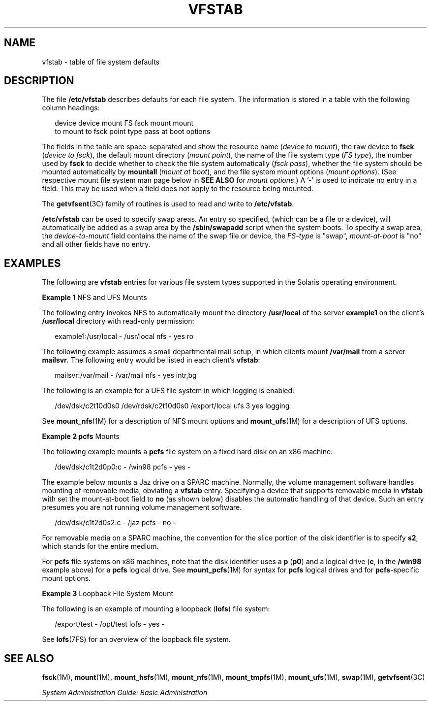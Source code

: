 '\" te
.\" Copyright (c) 2001 Sun Microsystems, Inc. All Rights Reserved.
.\" Copyright 1989 AT&T
.\" Copyright 2015 Nexenta Systems, Inc. All rights reserved.
.\" The contents of this file are subject to the terms of the Common Development and Distribution License (the "License").  You may not use this file except in compliance with the License.
.\" You can obtain a copy of the license at usr/src/OPENSOLARIS.LICENSE or http://www.opensolaris.org/os/licensing.  See the License for the specific language governing permissions and limitations under the License.
.\" When distributing Covered Code, include this CDDL HEADER in each file and include the License file at usr/src/OPENSOLARIS.LICENSE.  If applicable, add the following below this CDDL HEADER, with the fields enclosed by brackets "[]" replaced with your own identifying information: Portions Copyright [yyyy] [name of copyright owner]
.TH VFSTAB 4 "Sep 8, 2015"
.SH NAME
vfstab \- table of file system defaults
.SH DESCRIPTION
.LP
The file \fB/etc/vfstab\fR describes defaults for each file system. The
information is stored in a table with the following column headings:
.sp
.in +2
.nf
device       device       mount      FS      fsck    mount      mount
to mount     to fsck      point      type    pass    at boot    options
.fi
.in -2
.sp

.sp
.LP
The fields in the table are space-separated and show the resource name
(\fIdevice to mount\fR), the raw device to \fBfsck\fR (\fIdevice to fsck\fR),
the default mount directory (\fImount point\fR), the name of the file system
type (\fIFS type\fR), the number used by \fBfsck\fR to decide whether to check
the file system automatically (\fIfsck pass\fR), whether the file system should
be mounted automatically by \fBmountall\fR (\fImount at boot\fR), and the file
system mount options (\fImount options\fR). (See respective mount file system
man page below in \fBSEE ALSO\fR for \fImount options\fR.) A '-' is used to
indicate no entry in a field. This may be used when a field does not apply to
the resource being mounted.
.sp
.LP
The \fBgetvfsent\fR(3C) family of routines is used to read and write to
\fB/etc/vfstab\fR.
.sp
.LP
\fB/etc/vfstab\fR can be used to specify swap areas. An entry so specified,
(which can be a file or a device), will automatically be added as a swap area
by the \fB/sbin/swapadd\fR script when the system boots. To specify a swap
area, the \fIdevice-to-mount\fR field contains the name of the swap file or
device, the \fIFS-type\fR is "swap", \fImount-at-boot\fR is "no" and all other
fields have no entry.
.SH EXAMPLES
.LP
The following are \fBvfstab\fR entries for various file system types supported
in the Solaris operating environment.
.LP
\fBExample 1 \fRNFS and UFS Mounts
.sp
.LP
The following entry invokes NFS to automatically mount the directory
\fB/usr/local\fR of the server \fBexample1\fR on the client's \fB/usr/local\fR
directory with read-only permission:

.sp
.in +2
.nf
example1:/usr/local - /usr/local nfs - yes ro
.fi
.in -2
.sp

.sp
.LP
The following example assumes a small departmental mail setup, in which clients
mount \fB/var/mail\fR from a server \fBmailsvr\fR. The following entry would be
listed in each client's \fBvfstab\fR:

.sp
.in +2
.nf
mailsvr:/var/mail - /var/mail nfs - yes intr,bg
.fi
.in -2
.sp

.sp
.LP
The following is an example for a UFS file system in which logging is enabled:

.sp
.in +2
.nf
/dev/dsk/c2t10d0s0 /dev/rdsk/c2t10d0s0 /export/local ufs 3 yes logging
.fi
.in -2
.sp

.sp
.LP
See \fBmount_nfs\fR(1M) for a description of NFS mount options and
\fBmount_ufs\fR(1M) for a description of UFS options.

.LP
\fBExample 2 \fR\fBpcfs\fR Mounts
.sp
.LP
The following example mounts a \fBpcfs\fR file system on a fixed hard disk on
an x86 machine:

.sp
.in +2
.nf
/dev/dsk/c1t2d0p0:c - /win98 pcfs - yes -
.fi
.in -2
.sp

.sp
.LP
The example below mounts a Jaz drive on a SPARC machine. Normally, the volume
management software handles mounting of removable media, obviating a
\fBvfstab\fR entry. Specifying a device that supports removable media in
\fBvfstab\fR  with set the mount-at-boot field to \fBno\fR (as shown below)
disables the  automatic handling of that device. Such an entry presumes you are
not running volume management software.

.sp
.in +2
.nf
/dev/dsk/c1t2d0s2:c - /jaz pcfs - no -
.fi
.in -2
.sp

.sp
.LP
For removable media on a SPARC machine, the convention for the slice portion of
the disk identifier is to specify \fBs2\fR, which stands for the entire medium.

.sp
.LP
For \fBpcfs\fR file systems on x86 machines, note that the disk identifier uses
a \fBp\fR (\fBp0\fR) and a logical drive (\fBc\fR, in the \fB/win98\fR example
above) for a \fBpcfs\fR logical drive. See \fBmount_pcfs\fR(1M) for syntax for
\fBpcfs\fR logical drives and for \fBpcfs\fR-specific mount options.

.LP
\fBExample 3 \fRLoopback File System Mount
.sp
.LP
The following is an example of mounting a loopback (\fBlofs\fR) file system:

.sp
.in +2
.nf
/export/test - /opt/test lofs - yes -
.fi
.in -2
.sp

.sp
.LP
See \fBlofs\fR(7FS) for an overview of the loopback file system.

.SH SEE ALSO
.LP
\fBfsck\fR(1M), \fBmount\fR(1M), \fBmount_hsfs\fR(1M),
\fBmount_nfs\fR(1M), \fBmount_tmpfs\fR(1M), \fBmount_ufs\fR(1M),
\fBswap\fR(1M), \fBgetvfsent\fR(3C)
.sp
.LP
\fISystem Administration Guide: Basic Administration\fR

